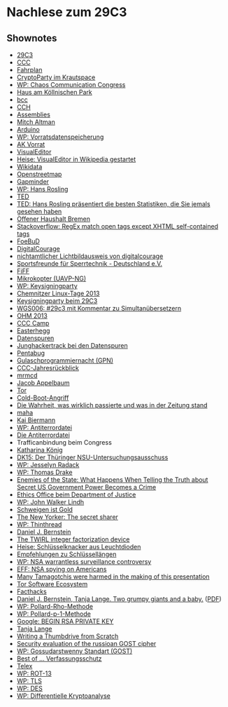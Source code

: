 
* Nachlese zum 29C3

** Shownotes
   - [[http://events.ccc.de/congress/2012/][29C3]]
   - [[https://www.ccc.de/][CCC]]
   - [[http://events.ccc.de/congress/2012/Fahrplan/][Fahrplan]]
   - [[https://www.krautspace.de/hswiki:projekte:cryptoparty:start][CryptoParty im Krautspace]]
   - [[https://de.wikipedia.org/wiki/Chaos_Communication_Congress][WP: Chaos Communication Congress]]
   - [[http://de.wikipedia.org/wiki/K%25C3%25B6llnischer_Park#.E2.80.9EHaus_am_K.C3.B6llnischen_Park.E2.80.9C][Haus am Köllnischen Park]]
   - [[http://www.bcc-berlin.de/][bcc]]
   - [[http://www.cch.de/][CCH]]
   - [[https://events.ccc.de/congress/2012/wiki/Assemblies][Assemblies]]
   - [[https://www.noisebridge.net/wiki/User:Maltman23][Mitch Altman]]
   - [[https://de.wikipedia.org/wiki/Arduino-Plattform][Arduino]]
   - [[https://de.wikipedia.org/wiki/Vorratsdatenspeicherung][WP: Vorratsdatenspeicherung]]
   - [[http://vorratsdatenspeicherung.de/][AK Vorrat]]
   - [[https://www.mediawiki.org/wiki/VisualEditor][VisualEditor]]
   - [[http://heise.de/-1767301][Heise: VisualEditor in Wikipedia gestartet]]
   - [[https://meta.wikimedia.org/wiki/Wikidata/de][Wikidata]]
   - [[http://www.openstreetmap.org/][Openstreetmap]]
   - [[http://www.gapminder.org/][Gapminder]]
   - [[https://de.wikipedia.org/wiki/Hans_Rosling][WP: Hans Rosling]]
   - [[http://www.ted.com/][TED]]
   - [[http://www.ted.com/talks/hans_rosling_shows_the_best_stats_you_ve_ever_seen.html][TED: Hans Rosling präsentiert die besten Statistiken, die Sie jemals gesehen haben]]
   - [[http://bremen.gevisys.de/][Offener Haushalt Bremen]]
   - [[http://stackoverflow.com/questions/1732348/regex-match-open-tags-except-xhtml-self-contained-tags][Stackoverflow: RegEx match open tags except XHTML self-contained tags]]
   - [[http://foebud.org/][FoeBuD]]
   - [[http://digitalcourage.de/][DigitalCourage]]
   - [[https://shop.foebud.org/lichtbildausweis-mit-selbst-gewaehlten-daten.html][nichtamtlicher Lichtbildausweis von digitalcourage]]
   - [[http://blog.ssdev.org/][Sportsfreunde für Sperrtechnik - Deutschland e.V.]]
   - [[http://www.fiff.de/][FiFF]]
   - [[https://events.ccc.de/congress/2012/wiki/UAVP-NG][Mikrokopter (UAVP-NG)]]
   - [[https://de.wikipedia.org/wiki/Keysigning-Party][WP: Keysigningparty]]
   - [[http://chemnitzer.linux-tage.de/2013/][Chemnitzer Linux-Tage 2013]]
   - [[https://events.ccc.de/congress/2012/wiki/Keysigning_party][Keysigningparty beim 29C3]]
   - [[http://wikigeeks.de/201301/wgs006-29c3/][WGS006: #29c3 mit Kommentar zu Simultanübersetzern]]
   - [[https://ohm2013.org/site/][OHM 2013]]
   - [[http://events.ccc.de/camp/][CCC Camp]]
   - [[http://www.easterhegg.eu/][Easterhegg]]
   - [[http://www.datenspuren.de/][Datenspuren]]
   - [[https://www.c3d2.de/news/ds12-jht.html][Junghackertrack bei den Datenspuren]]
   - [[http://datenspuren.de/2012/fahrplan/events/5074.de.html][Pentabug]]
   - [[https://entropia.de/GPN][Gulaschprogrammiernacht (GPN)]]
   - [[http://events.ccc.de/congress/2012/Fahrplan/events/5379.en.html][CCC-Jahresrückblick]]
   - [[http://mrmcd.net/wiki/][mrmcd]]
   - [[http://www.appelbaum.net/][Jacob Appelbaum]]
   - [[https://torproject.org/][Tor]]
   - [[https://de.wikipedia.org/wiki/Kaltstartattacke][Cold-Boot-Angriff]]
   - [[http://events.ccc.de/congress/2012/Fahrplan/events/5181.en.html][Die Wahrheit, was wirklich passierte und was in der Zeitung stand]]
   - [[http://www.maha-online.de/][maha]]
   - [[http://events.ccc.de/congress/2012/Fahrplan/speakers/3874.en.html][Kai Biermann]]
   - [[https://de.wikipedia.org/wiki/Antiterrordatei][WP: Antiterrordatei]]
   - [[http://events.ccc.de/congress/2012/Fahrplan/events/5382.en.html][Die Antiterrordatei]]
   - Trafficanbindung beim Congress
   - [[http://haskala.de/][Katharina König]]
   - [[http://datenkanal.org/index.php?/archives/40-DK15-Der-Thueringer-NSU-Untersuchungsausschuss.html][DK15: Der Thüringer NSU-Untersuchungsausschuss]]
   - [[https://en.wikipedia.org/wiki/Jesselyn_Radack][WP: Jesselyn Radack]]
   - [[https://de.wikipedia.org/wiki/Thomas_Andrews_Drake][WP: Thomas Drake]]
   - [[http://events.ccc.de/congress/2012/Fahrplan/events/5338.en.html][Enemies of the State: What Happens When Telling the Truth about Secret US Government Power Becomes a Crime]]
   - [[http://www.justice.gov/jmd/ethics/][Ethics Office beim Department of Justice]]
   - [[https://de.wikipedia.org/wiki/John_Walker_Lindh][WP: John Walker Lindh]]
   - [[http://kubieziel.de/blog/archives/1470-Schweigen-ist-Gold.html][Schweigen ist Gold]]
   - [[http://www.newyorker.com/reporting/2011/05/23/110523fa_fact_mayer][The New Yorker: The secret sharer]]
   - [[https://en.wikipedia.org/wiki/ThinThread][WP: Thinthread]]
   - [[http://cr.yp.to/djb.html][Daniel J. Bernstein]]
   - [[http://tau.ac.il/~tromer/twirl/][The TWIRL integer factorization device]]
   - [[http://heise.de/-287038][Heise: Schlüsselknacker aus Leuchtdioden]]
   - [[http://keylength.com/][Empfehlungen zu Schlüssellängen]]
   - [[https://en.wikipedia.org/wiki/NSA_warrantless_surveillance_controversy][WP: NSA warrantless surveillance controversy]]
   - [[https://www.eff.org/nsa-spying][EFF: NSA spying on Americans]]
   - [[http://events.ccc.de/congress/2012/Fahrplan/events/5088.en.html][Many Tamagotchis were harmed in the making of this presentation]]
   - [[http://events.ccc.de/congress/2012/Fahrplan/events/5306.en.html][Tor Software Ecosystem]]
   - [[http://events.ccc.de/congress/2012/Fahrplan/events/5275.en.html][Facthacks]]
   - [[http://cr.yp.to/dlog.html#grumpy][Daniel J. Bernstein, Tanja Lange. Two grumpy giants and a baby.]] ([[http://cr.yp.to/elliptic/grumpy-20120709.pdf][PDF]])
   - [[https://de.wikipedia.org/wiki/Pollard-Rho-Methode][WP: Pollard-Rho-Methode]]
   - [[https://de.wikipedia.org/wiki/Pollard-p-1-Methode][WP: Pollard-p-1-Methode]]
   - [[https://www.google.de/search?q%3D----BEGIN%2BRSA%2BPRIVATE%2BKEY-----][Google: BEGIN RSA PRIVATE KEY]]
   - [[http://hyperelliptic.org/tanja/][Tanja Lange]]
   - [[http://events.ccc.de/congress/2012/Fahrplan/events/5327.en.html][Writing a Thumbdrive from Scratch]]
   - [[http://events.ccc.de/congress/2012/Fahrplan/events/5225.en.html][Security evaluation of the russioan GOST cipher]]
   - [[https://de.wikipedia.org/wiki/Gossudarstwenny_Standart][WP: Gossudarstwenny Standart (GOST)]]
   - [[http://events.ccc.de/congress/2012/Fahrplan/events/5299.en.html][Best of … Verfassungsschutz]]
   - [[http://telex.cc/][Telex]]
   - [[https://de.wikipedia.org/wiki/ROT-13][WP: ROT-13]]
   - [[https://de.wikipedia.org/wiki/Transport_Layer_Security][WP: TLS]]
   - [[https://de.wikipedia.org/wiki/Data_Encryption_Standard][WP: DES]]
   - [[https://de.wikipedia.org/wiki/Differenzielle_Kryptoanalyse][WP: Differentielle Kryptoanalyse]]

